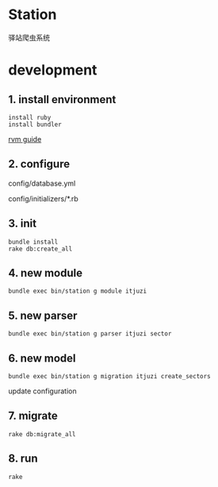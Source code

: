 * Station
驿站爬虫系统

* development

** 1. install environment

#+BEGIN_SRC shell
install ruby
install bundler
#+END_SRC

[[https://ruby-china.org/wiki/rvm-guide][rvm guide]]

** 2. configure

config/database.yml

config/initializers/*.rb

** 3. init

#+BEGIN_SRC shell
bundle install
rake db:create_all
#+END_SRC

** 4. new module

#+BEGIN_SRC shell
bundle exec bin/station g module itjuzi
#+END_SRC

** 5. new parser

#+BEGIN_SRC shell
bundle exec bin/station g parser itjuzi sector
#+END_SRC

** 6. new model

#+BEGIN_SRC shell
bundle exec bin/station g migration itjuzi create_sectors
#+END_SRC

update configuration

** 7. migrate
   
#+BEGIN_SRC shell
rake db:migrate_all
#+END_SRC

** 8. run

#+BEGIN_SRC shell
rake 
#+END_SRC

